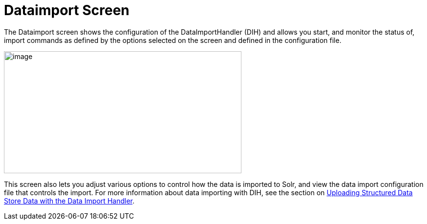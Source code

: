 = Dataimport Screen
:page-shortname: dataimport-screen
:page-permalink: dataimport-screen.html

The Dataimport screen shows the configuration of the DataImportHandler (DIH) and allows you start, and monitor the status of, import commands as defined by the options selected on the screen and defined in the configuration file.

image::images/dataimport-screen/dataimport.png[image,width=485,height=250]


This screen also lets you adjust various options to control how the data is imported to Solr, and view the data import configuration file that controls the import. For more information about data importing with DIH, see the section on <<uploading-structured-data-store-data-with-the-data-import-handler.adoc#uploading-structured-data-store-data-with-the-data-import-handler,Uploading Structured Data Store Data with the Data Import Handler>>.
